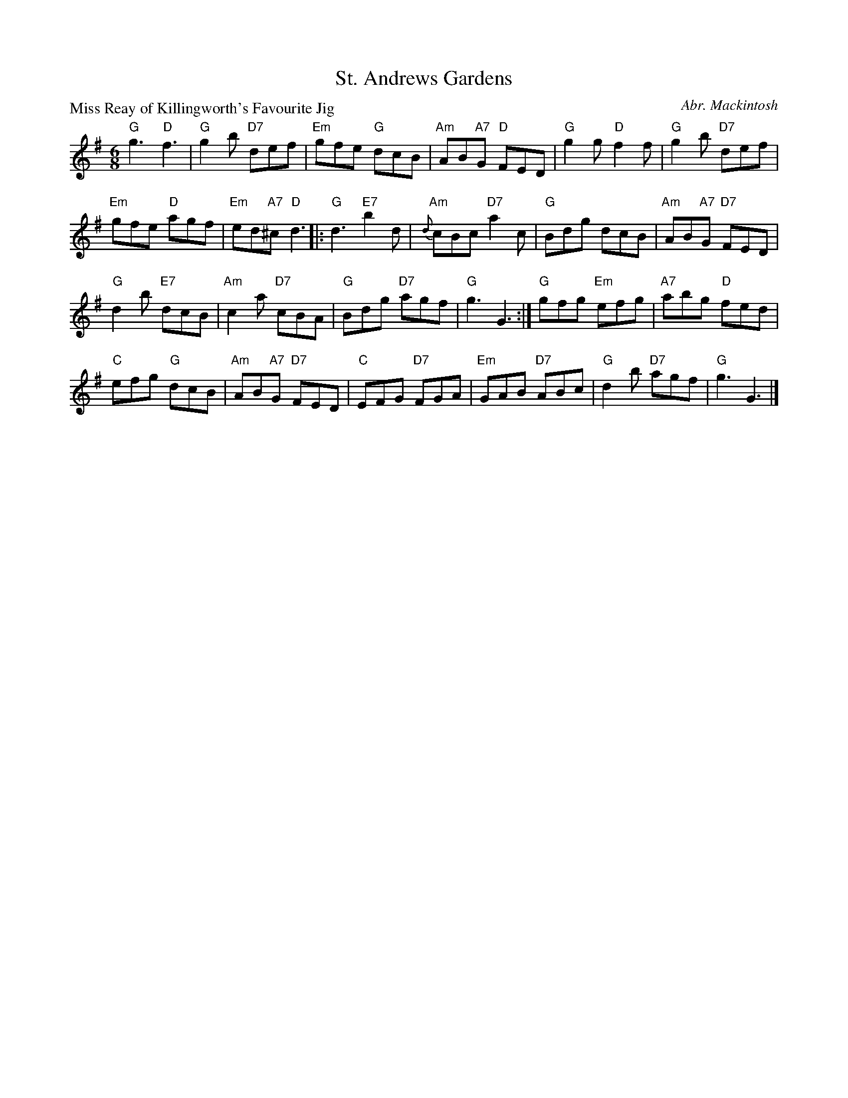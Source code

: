 X:3507
T:St. Andrews Gardens
P:Miss Reay of Killingworth's Favourite Jig
C:Abr. Mackintosh
R:Jig (8x32)
B:RSCDS 35-7
Z:Anselm Lingnau <anselm@strathspey.org>
M:6/8
L:1/8
K:G
"G"g3 "D"f3|"G"g2b "D7"def|"Em"gfe "G"dcB|"Am"AB"A7"G "D"FED|\
"G"g2g "D"f2f|"G"g2b "D7"def|
                            "Em"gfe "D"agf|"Em"ed"A7"^c "D"d3||\
|:"G"d3 "E7"b2d|"Am"{d}cBc "D7"a2c|"G"Bdg dcB|"Am"AB"A7"G "D7"FED|
  "G"d2b "E7"dcB|"Am"c2a "D7"cBA|"G"Bdg "D7"agf|"G"g3 G3:|\
  "G"gfg "Em"efg|"A7"abg "D"fed|
                                "C"efg "G"dcB|"Am"AB"A7"G "D7"FED|\
  "C"EFG "D7"FGA |"Em"GAB "D7"ABc|"G"d2b "D7"agf|"G"g3 G3|]
